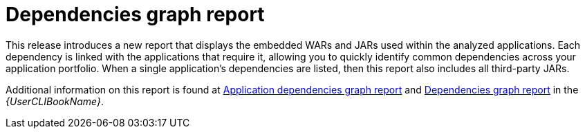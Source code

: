 [id='dependencies_graph_{context}']
= Dependencies graph report

This release introduces a new report that displays the embedded WARs and JARs used within the analyzed applications. Each dependency is linked with the applications that require it, allowing you to quickly identify common dependencies across your application portfolio. When a single application's dependencies are listed, then this report also includes all third-party JARs.

Additional information on this report is found at link:{ProductDocUserGuideURL}#application_dependencies_graph_report[Application dependencies graph report] and link:{ProductDocUserGuideURL}#dependencies_graph_report[Dependencies graph report] in the _{UserCLIBookName}_.
